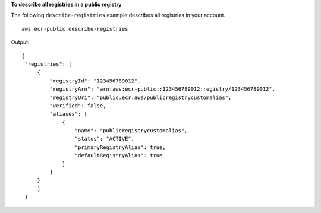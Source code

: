 **To describe all registries in a public registry**

The following ``describe-registries`` example describes all registries in your account. ::

    aws ecr-public describe-registries

Output::

   {
    "registries": [
        {
            "registryId": "123456789012",
            "registryArn": "arn:aws:ecr-public::123456789012:registry/123456789012",
            "registryUri": "public.ecr.aws/publicregistrycustomalias",
            "verified": false,
            "aliases": [
                {
                    "name": "publicregistrycustomalias",
                    "status": "ACTIVE",
                    "primaryRegistryAlias": true,
                    "defaultRegistryAlias": true
                }
            ]
        }
        ]
    }
